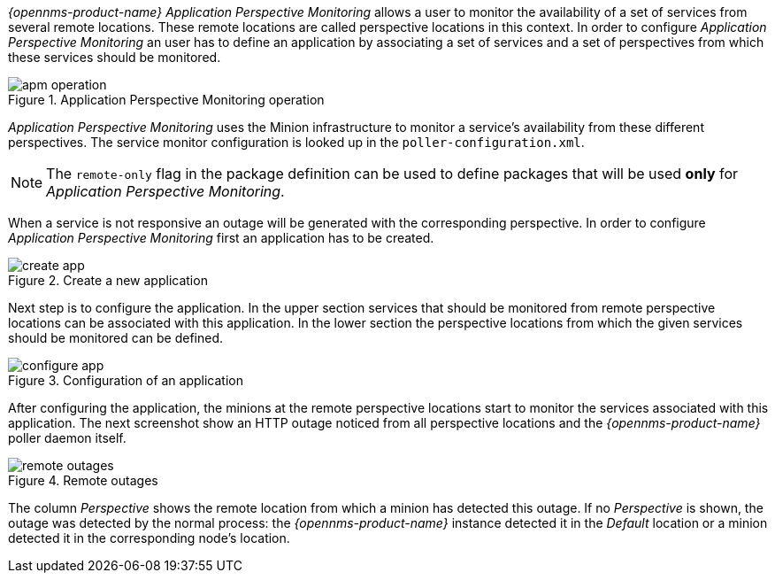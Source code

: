 
// Allow GitHub image rendering
:imagesdir: ../../images

_{opennms-product-name}_ _Application Perspective Monitoring_ allows a user to monitor the availability of a set of services from several remote locations.
These remote locations are called perspective locations in this context.
In order to configure _Application Perspective Monitoring_ an user has to define an application by associating a set of services and a set of perspectives from which these services should be monitored.

.Application Perspective Monitoring operation
image::application-perspective-monitoring/apm-operation.png[]

_Application Perspective Monitoring_ uses the Minion infrastructure to monitor a service's availability from these different perspectives.
The service monitor configuration is looked up in the `poller-configuration.xml`.

NOTE: The `remote-only` flag in the package definition can be used to define packages that will be used *only* for _Application Perspective Monitoring_.

When a service is not responsive an outage will be generated with the corresponding perspective.
In order to configure _Application Perspective Monitoring_ first an application has to be created.

.Create a new application
image::application-perspective-monitoring/create-app.png[]

Next step is to configure the application.
In the upper section services that should be monitored from remote perspective locations can be associated with this application.
In the lower section the perspective locations from which the given services should be monitored can be defined.

.Configuration of an application
image::application-perspective-monitoring/configure-app.png[]

After configuring the application, the minions at the remote perspective locations start to monitor the services associated with this application.
The next screenshot show an HTTP outage noticed from all perspective locations and the _{opennms-product-name}_ poller daemon itself.

.Remote outages
image::application-perspective-monitoring/remote-outages.png[]

The column _Perspective_ shows the remote location from which a minion has detected this outage.
If no _Perspective_ is shown, the outage was detected by the normal process: the _{opennms-product-name}_ instance detected it in the _Default_ location or a minion detected it in the corresponding node's location.
